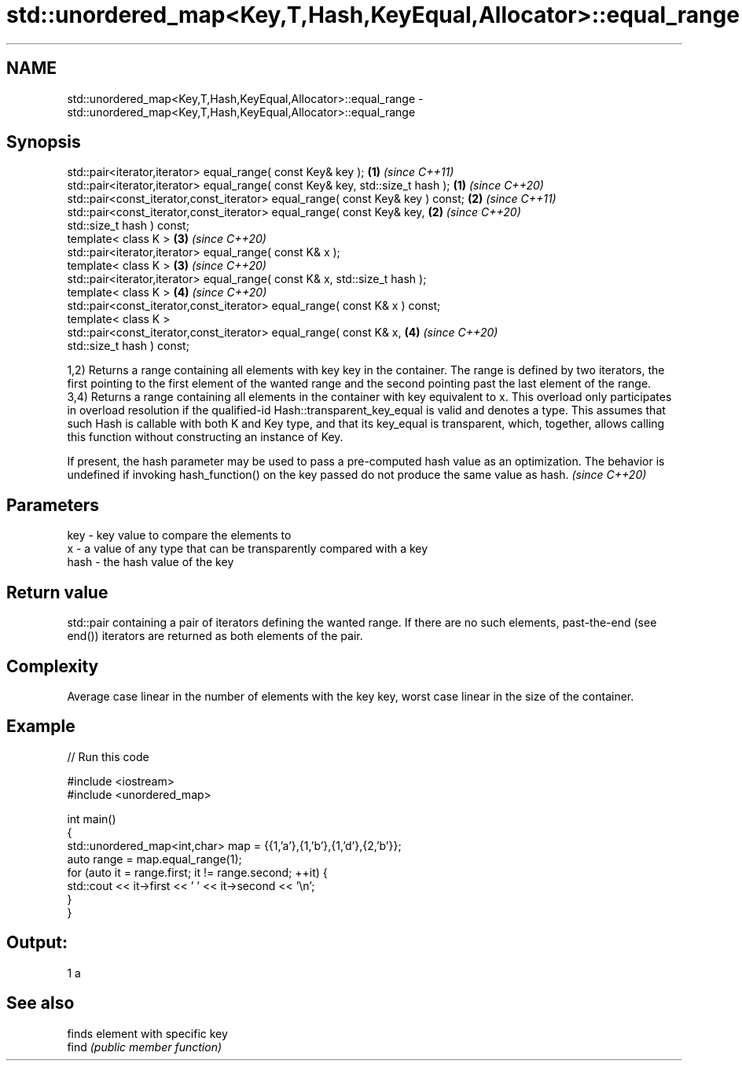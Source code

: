 .TH std::unordered_map<Key,T,Hash,KeyEqual,Allocator>::equal_range 3 "2020.03.24" "http://cppreference.com" "C++ Standard Libary"
.SH NAME
std::unordered_map<Key,T,Hash,KeyEqual,Allocator>::equal_range \- std::unordered_map<Key,T,Hash,KeyEqual,Allocator>::equal_range

.SH Synopsis

  std::pair<iterator,iterator> equal_range( const Key& key );                   \fB(1)\fP \fI(since C++11)\fP
  std::pair<iterator,iterator> equal_range( const Key& key, std::size_t hash ); \fB(1)\fP \fI(since C++20)\fP
  std::pair<const_iterator,const_iterator> equal_range( const Key& key ) const; \fB(2)\fP \fI(since C++11)\fP
  std::pair<const_iterator,const_iterator> equal_range( const Key& key,         \fB(2)\fP \fI(since C++20)\fP
  std::size_t hash ) const;
  template< class K >                                                           \fB(3)\fP \fI(since C++20)\fP
  std::pair<iterator,iterator> equal_range( const K& x );
  template< class K >                                                           \fB(3)\fP \fI(since C++20)\fP
  std::pair<iterator,iterator> equal_range( const K& x, std::size_t hash );
  template< class K >                                                           \fB(4)\fP \fI(since C++20)\fP
  std::pair<const_iterator,const_iterator> equal_range( const K& x ) const;
  template< class K >
  std::pair<const_iterator,const_iterator> equal_range( const K& x,             \fB(4)\fP \fI(since C++20)\fP
  std::size_t hash ) const;

  1,2) Returns a range containing all elements with key key in the container. The range is defined by two iterators, the first pointing to the first element of the wanted range and the second pointing past the last element of the range.
  3,4) Returns a range containing all elements in the container with key equivalent to x. This overload only participates in overload resolution if the qualified-id Hash::transparent_key_equal is valid and denotes a type. This assumes that such Hash is callable with both K and Key type, and that its key_equal is transparent, which, together, allows calling this function without constructing an instance of Key.

  If present, the hash parameter may be used to pass a pre-computed hash value as an optimization. The behavior is undefined if invoking hash_function() on the key passed do not produce the same value as hash. \fI(since C++20)\fP


.SH Parameters


  key  - key value to compare the elements to
  x    - a value of any type that can be transparently compared with a key
  hash - the hash value of the key


.SH Return value

  std::pair containing a pair of iterators defining the wanted range. If there are no such elements, past-the-end (see end()) iterators are returned as both elements of the pair.

.SH Complexity

  Average case linear in the number of elements with the key key, worst case linear in the size of the container.

.SH Example

  
// Run this code

    #include <iostream>
    #include <unordered_map>

    int main()
    {
        std::unordered_map<int,char> map = {{1,'a'},{1,'b'},{1,'d'},{2,'b'}};
        auto range = map.equal_range(1);
        for (auto it = range.first; it != range.second; ++it) {
            std::cout << it->first << ' ' << it->second << '\\n';
        }
    }

.SH Output:

    1 a


.SH See also


       finds element with specific key
  find \fI(public member function)\fP




